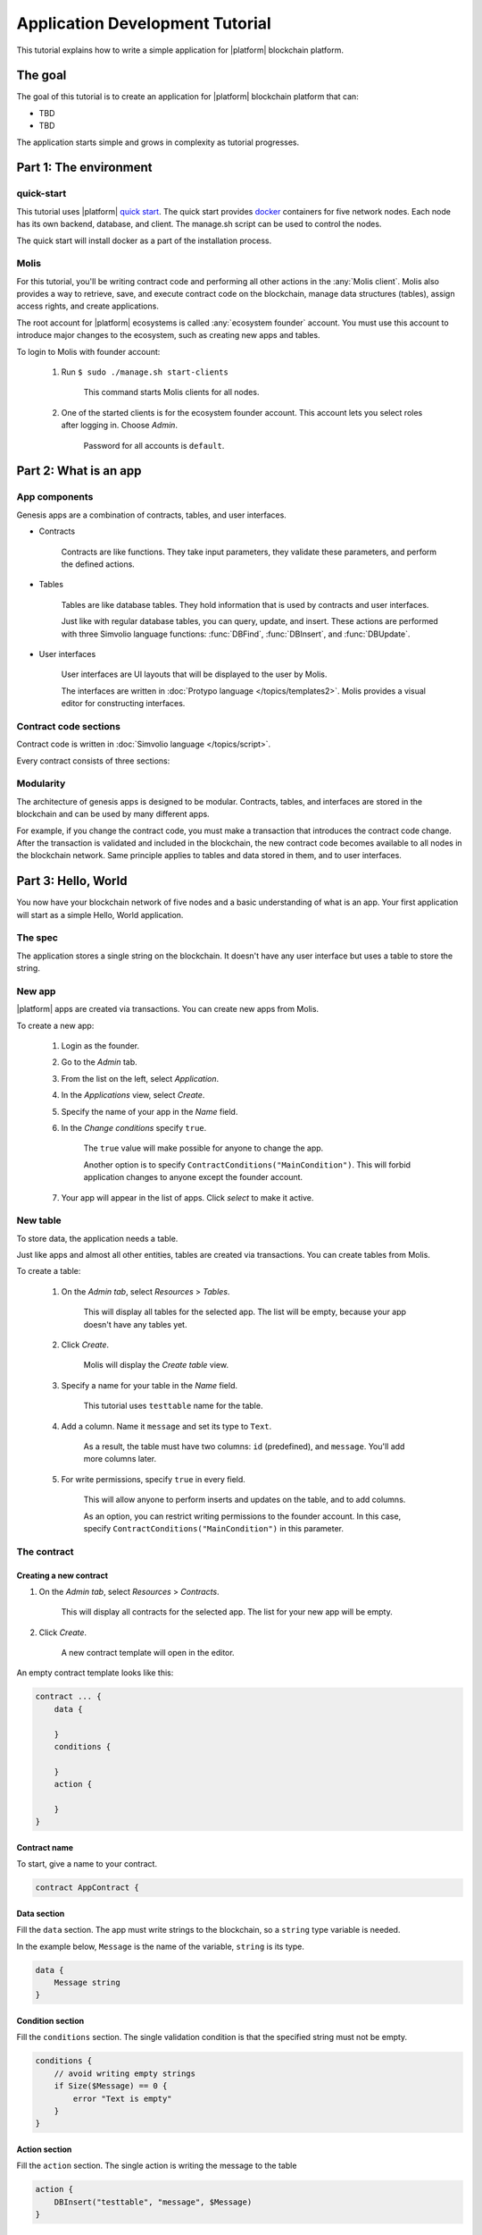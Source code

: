 Application Development Tutorial
================================

This tutorial explains how to write a simple application for |platform| blockchain platform.


The goal
--------

The goal of this tutorial is to create an application for |platform| blockchain platform that can:

.. todo::
    
    Populate this list

* TBD
* TBD


The application starts simple and grows in complexity as tutorial progresses.

.. todo::
    
    This tutorial must explain basic access permissions for apps and for tables (what is MainCondition and how to change it).



Part 1: The environment
-----------------------


quick-start
^^^^^^^^^^^

This tutorial uses |platform| `quick start`_. The quick start provides `docker`_ containers for five network nodes. Each node has its own backend, database, and client. The manage.sh script can be used to control the nodes.

The quick start will install docker as a part of the installation process.


.. _quick start: https://github.com/AplaProject/quick-start
.. _docker: https://docs.docker.com/engine/docker-overview



Molis
^^^^^

For this tutorial, you'll be writing contract code and performing all other actions in the :any:`Molis client`. Molis also provides a way to retrieve, save, and execute contract code on the blockchain, manage data structures (tables), assign access rights, and create applications.

The root account for |platform| ecosystems is called :any:`ecosystem founder` account. You must use this account to introduce major changes to the ecosystem, such as creating new apps and tables.

To login to Molis with founder account:

    #. Run ``$ sudo ./manage.sh start-clients``

        This command starts Molis clients for all nodes. 

    #. One of the started clients is for the ecosystem founder account. This account lets you select roles after logging in. Choose *Admin*.

        Password for all accounts is |quick_pass|.

.. |quick_pass| replace:: ``default``



Part 2: What is an app
----------------------


App components
^^^^^^^^^^^^^^

Genesis apps are a combination of contracts, tables, and user interfaces.

* Contracts

    Contracts are like functions. They take input parameters, they validate these parameters, and perform the defined actions.


* Tables

    Tables are like database tables. They hold information that is used by contracts and user interfaces. 

    .. todo::
        
        What about table types?

        Tables are divided into registry tables and document tables. 

    Just like with regular database tables, you can query, update, and insert. These actions are performed with three Simvolio language functions: :func:`DBFind`, :func:`DBInsert`, and :func:`DBUpdate`.


* User interfaces

    User interfaces are UI layouts that will be displayed to the user by Molis. 

    The interfaces are written in :doc:`Protypo language </topics/templates2>`. Molis provides a visual editor for constructing interfaces.


Contract code sections
^^^^^^^^^^^^^^^^^^^^^^

Contract code is written in :doc:`Simvolio language </topics/script>`.

Every contract consists of three sections:

.. describe:: data

    Declares the input data (names and types of variables).

.. describe:: conditions

    Validates the input data.

.. describe:: action

    Performs actions defined by contract logic.


Modularity
^^^^^^^^^^

The architecture of genesis apps is designed to be modular. Contracts, tables, and interfaces are stored in the blockchain and can be used by many different apps. 

For example, if you change the contract code, you must make a transaction that introduces the contract code change. After the transaction is validated and included in the blockchain, the new contract code becomes available to all nodes in the blockchain network. Same principle applies to tables and data stored in them, and to user interfaces.

.. todo::
    Illustration needed. Modules available to many apps and to each other.


Part 3: Hello, World
--------------------

You now have your blockchain network of five nodes and a basic understanding of what is an app. Your first application will start as a simple Hello, World application.


The spec
^^^^^^^^

The application stores a single string on the blockchain. It doesn't have any user interface but uses a table to store the string. 


New app
^^^^^^^

|platform| apps are created via transactions. You can create new apps from Molis.

To create a new app:

    #. Login as the founder.

    #. Go to the *Admin* tab.

    #. From the list on the left, select *Application*.

    #. In the *Applications* view, select *Create*.

    #. Specify the name of your app in the *Name* field.

    #. In the *Change conditions* specify ``true``.
        
        The ``true`` value will make possible for anyone to change the app. 

        Another option is to specify ``ContractConditions("MainCondition")``. This will forbid application changes to anyone except the  founder account.

        .. todo::
            Explain what these conditions are (link).

    #. Your app will appear in the list of apps. Click *select* to make it active.


New table
^^^^^^^^^

To store data, the application needs a table. 

Just like apps and almost all other entities, tables are created via transactions. You can create tables from Molis.


To create a table:

    #. On the *Admin tab*, select *Resources* > *Tables*.

        This will display all tables for the selected app. The list will be empty, because your app doesn't have any tables yet.

    #. Click *Create*.

        Molis will display the *Create table* view.
        
    #. Specify a name for your table in the *Name* field.

        This tutorial uses ``testtable`` name for the table.

    #. Add a column. Name it ``message`` and set its type to ``Text``.

        As a result, the table must have two columns: ``id`` (predefined), and ``message``. You'll add more columns later.

    #. For write permissions, specify ``true`` in every field.

        This will allow anyone to perform inserts and updates on the table, and to add columns.

        As an option, you can restrict writing permissions to the founder account. In this case, specify ``ContractConditions("MainCondition")`` in this parameter.


The contract
^^^^^^^^^^^^

Creating a new contract
"""""""""""""""""""""""

#. On the *Admin tab*, select *Resources* > *Contracts*.

    This will display all contracts for the selected app. The list for your new app will be empty.

#. Click *Create*.
    
    A new contract template will open in the editor.


An empty contract template looks like this:

.. code-block:: js

    contract ... {
        data {

        }
        conditions {

        }
        action {

        }
    }


Contract name
"""""""""""""

To start, give a name to your contract.

.. code-block:: js

    contract AppContract {


Data section
""""""""""""

Fill the ``data`` section. The app must write strings to the blockchain, so a ``string`` type variable is needed.

In the example below, ``Message`` is the name of the variable, ``string`` is its type.

.. code-block:: js

    data {
        Message string
    }


Condition section
"""""""""""""""""

Fill the ``conditions`` section. The single validation condition is that the specified string must not be empty. 

.. code-block:: js

    conditions {
        // avoid writing empty strings
        if Size($Message) == 0 {
            error "Text is empty"
        }
    }


Action section
""""""""""""""

Fill the ``action`` section. The single action is writing the message to the table

.. code-block:: js

    action {
        DBInsert("testtable", "message", $Message)
    }


Full contract code
""""""""""""""""""

Below is the full contract code for this part. 

All |platform| contracts are constructed like this and always contain ``data``, ``conditions``, and ``action`` sections.

.. code-block:: js

    contract AppContract {
        data {
            Message string
        }
        conditions {
            // avoid writing empty strings
            if Size($Message) == 0 {
                error "Text is empty"
            }
        }
        action {
            DBInsert("testtable", "message", $Message)
        }
    }


Save & execute
""""""""""""""

The contract is ready for testing:

    #. In the Editor menu, click *Save*.

        This updates the contract code on the blockchain.

    #. In the Editor menu, click *Execute*.

        This displays the *Execute contract* view.

    #. In the *Execute contract* view, enter the input parameters for the contract.

        The contract has one parameter, ``Message``, so:

            * Specify ``Message`` as *Key*.
            * Specify ``Hello, World`` as *Value*.

    #. Click *Exec*.

        The results will be displayed on the right.

If the string was added successfully, the results will contain the block number of the transaction that introduced the change, and the error code.

.. code-block:: js

    {
       "block": "31",
       "error": null
    }


Part 4: The interface
---------------------

After a simple Hello, World app is working, it's time to expand it into something more useful. In this part, you'll be implementing the UI and extra functionality.


The spec
^^^^^^^^

The app stores strings on the blockchain, like entries in a log. Every string has an author and a timestamp. 

A user can view the stored list of strings from the application page, which is a simple table at this point. 

The app does not provide a way to add new strings from the UI yet.


New columns
^^^^^^^^^^^

Just like before, edit the table from the *Admin* > *Resources* > *Tables* view.

Add the following columns to the ``tesstable`` table:

* ``author`` of type ``Number`` with Update set to ``true``.

    This field will store the identifier of the author's account.

* ``timestamp`` of type ``Date/Time`` with Update set to ``true``.
    
    .. todo::

        How Update field works in this case? This is triggered on column update?


Updated contract
^^^^^^^^^^^^^^^^

Update the existing contract code to handle author IDs and timestamps. 

Author IDs are identifers of the ecosystem accounts. Timestamps are the date and time of the transaction in the Unix time format. 

Both of these values are provided by the :ref:`predefined values <simvolio-predefined-values>`. Since there is no need to input or validate the predefined values, changes are needed only in the action section.


Action section
""""""""""""""

Change the contract so that the author's ID and the timestamp are written to the table when a message is added. The author's ID is defined by ``$key_id``, the timestamp is defined by ``$time``.

.. code-block:: js

    action {
        DBInsert("testtable", "message, author, timestamp", $Message, $key_id, $time)
    }


The page
^^^^^^^^

For this part, UI is a simple page that displays information stored in the table.

Just like all other resources, UI pages can be created in Molis:

#. Navigate to *Admin* > *Resources* > *Pages*.

#. Click *Create*.

    A visual editor will open in the new tab.


Designer's view
"""""""""""""""

The default page is empty. Fortunately, you can use predefined structures to fill the page quickly.

Create a basic table with header: 

#. In the view selector on the right, click "Designer".

    The view will switch to the visual editor.

#. From the menu on the left, select *Table With Header* and drag it to the page.

    A table with several elements will appear.


Developer's view
""""""""""""""""

User interfaces for |platform| are written in :doc:`Protypo</topics/templates2>`. You'll need to write code for the page, so switch to the developer's view:

* In the view selector on the right, click "Developer".

    The view will switch to the code editor with the page code:

    .. code-block:: js

        Div(Class: panel panel-primary) {
            Div(Class: panel-heading, Body: Table block)
            Table(Source: test_key)
            Div(Class: panel-footer text-right) {
                Button(Class: btn btn-primary, Contract: ContractName, Body: More)
         }
        }


Get data from the table
"""""""""""""""""""""""

At the moment, the page template does nothing. Change the code, so that the page displays data from the ``testtable`` table.

#. To request data from a table, use the :ref:`DBFind function<DBFind_templates>`. 

    The function call in the following exaple gets data from the ``testtable`` table, puts it into the ``src_table`` source, and orders it by the timestamp field. The ``src_table`` source is later used as a source of data for the displayed table.

    .. code-block:: js

        DBFind(Name: testtable, Source: src_table).Columns(Columns: "author,timestamp,message").Order(timestamp)


#. To display data from the ``src_table`` source, specify it as a source along with a list of headers in the ``Table`` function.

    .. code-block:: js

        Table(Columns: "AUTHOR=author,TIME=timestamp,MESSAGE=message", Source: src_table)

#. Click *Preview* on the right to see if data is displayed correctly.


Full page code
""""""""""""""

Below is the full page code for this part. This basic page will be expanded later.

.. code-block:: js

    DBFind(Name: testtable, Source: src_table).Columns(Columns: "author,timestamp,message").Order(timestamp)

    Div(Class: panel panel-primary) {
        Div(Class: panel-heading, Body: Table block)
        Table(Columns: "AUTHOR=author,TIME=timestamp,MESSAGE=message", Source: src_table)
        Div(Class: panel-footer text-right) {
            Button(Class: btn btn-primary, Contract: ContractName, Body: More)
        }
    }


Save the page
"""""""""""""

Click *Save* to save the page: 

#. Specify ``AppPage`` or any other name for a page in the *Name* field.

#. Leave the *Menu* option at ``default_menu``.

#. In *Change Conditions* specify ``true``.

#. Click *Confirm*.


Part 5: The app
---------------

In the previous parts you've created a contract, a table to store data, and a basic UI to display this data.

In this part, you'll be finalizing the app, so it looks and behaves like an actual application.


The spec
^^^^^^^^

The app stores messages on the blockchain, like entries in a log. Every message has an author and a timestamp. 

A user can view the stored messages by opening the application UI from the ecosystem menu. The default view holds 25 mesages and provides a way to browse more.

The app provides a way to add new messages from the UI, one message at the time.


The menu
^^^^^^^^

Now that the app has a page, it's time to add a simple menu item that will open this page. 

Because each ecosystem can have many apps, this menu item must be added to the ecosystem's menu. This way other members of the ecosystem can access the page and view the messages.

.. note::

    In |platform|, an app is the collection of its resources: contracts, pages, and tables. All the resources of all the apps are available inside the ecosystem. One resource can be used by many apps and resources. Resources do not need to belong to the same app to be accessible.

    For example, a dashboard page can use many tables that store information about ecosystem members and business processes; a high-level contract can update several tables that are used by ecosystem apps.


Add a menu item
"""""""""""""""

Just like all other resources, menus can be created and edited in Molis:

#. Navigate to *Admin* > *Menu*.

#. Click the edit button next to the ``default_menu`` entry.

    A visual editor will open in the new tab displaying Protypo template for the default ecosystem menu.

#. Add a new menu item to the end of the template. This menu item will open the app's page. The icon is from the `FontAwesome`_ icon set.

    .. code-block:: js

        MenuItem(Title:Messages, Page:AppPage, Icon:"fa fa-envelope")

#. Click *Save*.


.. _FontAwesome: https://fontawesome.com/icons


Test the new menu item
""""""""""""""""""""""

Check that the new menu item works: 

#. Open the *Home* tab.

#. Click *Refresh* in the menu.

    A new item titled *Messages* will appear.

#. Click *Messages*.

    The app's page will open.


Table navigation
^^^^^^^^^^^^^^^^

The default table can list only 25 first entries. Add a simple navigation that will allow users to navigate all table entries.

.. note::

    You can add extra table entries by executing the contract several times with different values.


The table navigation will use two buttons. Each button will  reload the app's page and pass parameters to it.


    * *Previous* button will show previous 25 entries. If there are no additional entries, the button will not be displayed.

    * *Next* button will show next 25 entries. If there are no additional entries, the button will not be displayed.


Variables
"""""""""

This navigation requires two variables to store the table state: 

    * ``#table_offset#``

        This variable stores the current table offset.

        Navigation buttons will pass this as a parameter when reloading the page.

    * ``#record_count#``

        This variable stores the total number of entries in the table.

        This value will be calculated.


Record count
""""""""""""

To calculate ``#record_count#``, modify the existing :ref:`DBFind <DBFind_templates>` function call. The variable specified in the ``.Count()`` call will store the record count.

    .. code-block:: js
        
        DBFind(Name: testtable, Source: src_table).Columns(Columns: "author,timestamp,message").Order(timestamp).Count(record_count)


Table offset
""""""""""""

The table offset must be passed to the page when it is opened. If ``#table_offset#`` is not passed, it is assumed to be ``0``.

Add the following code to the top of the page template. This code uses conditionals. :ref:`GetVar` function checks if the variable is set. :ref:`SetVar` function sets the variable.

    .. code-block:: js

        If(GetVar(table_offset)){
        }.Else{
            SetVar(table_offset, 0)
        }

Modify the :ref:`DBFind <DBFind_templates>` function call again. This time it must use the new table offset. 

    .. code-block:: js

        DBFind(Name: testtable, Source: src_table).Columns(Columns: "author,timestamp,message").Order(timestamp).Count(record_count).Offset(#table_offset#)


Buttons
"""""""

:ref:`Buttons <Button>` in Protypo can invoke contracts and open pages, depending on the arguments.

If you haven't already done so, open the page in the editor, and delete the existing *More* button.

Afterwards, locate the :ref:`Div` function call that defines the footer, ``Div(Class: panel-footer text-right)``. Add the button code to it. 

The *Previous* button will be displayed only if there is at least one step to go back to. The new offset for the page, ``offset_previous`` is calculated when the button is added. Parameters are passed to the reopened page in the ``PageParams`` parameter.

    .. code-block:: js

    If(#table_offset# >= 25) {
        SetVar(offset_previous, Calculate(#table_offset# - 25))
        Button(Class: btn btn-primary, Body: Previous, Page: AppPage, PageParams:"table_offset=#offset_previous#")
    }


The *Next* button will be displayed only if the total record count is more than what is displayed on the page. The new offset for the page, ``offset_next`` is calculated when the button is added. Parameters are passed to the reopened page in the ``PageParams`` parameter.

    .. code-block:: js

  If(#record_count# >= Calculate(#table_offset# + 25)) {
    SetVar(offset_next, Calculate(#table_offset# + 25))
    Button(Class: btn btn-primary, Body: Next, Page: AppPage, PageParams:"table_offset=#offset_next#")
  }
